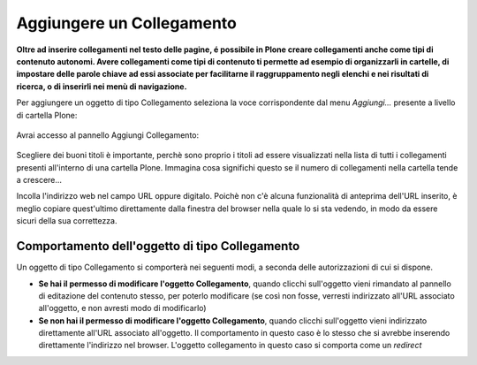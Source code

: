 Aggiungere un Collegamento
===========================

**Oltre ad inserire collegamenti nel testo delle pagine, é possibile in Plone
creare collegamenti anche come tipi di contenuto autonomi. Avere collegamenti
come tipi di contenuto ti permette ad esempio di organizzarli in cartelle,
di impostare delle parole chiave ad essi associate per facilitarne il raggruppamento
negli elenchi e nei risultati di ricerca, o di inserirli nei menù di navigazione.**

Per aggiungere un oggetto di tipo Collegamento seleziona la voce corrispondente
dal menu *Aggiungi...* presente a livello di cartella Plone:

.. figure:: ../_static/addnewmenu.png
   :align: center
   :alt: add-new-menu.png


Avrai accesso al pannello Aggiungi Collegamento:

.. figure:: ../_static/addlink.png
   :align: center
   :alt: null

Scegliere dei buoni titoli è importante, perchè sono proprio i titoli
ad essere visualizzati nella lista di tutti i collegamenti presenti all'interno di una cartella Plone.
Immagina cosa significhi questo se il numero di collegamenti nella cartella tende a crescere...

Incolla l'indirizzo web nel campo URL oppure digitalo. Poichè non c'è alcuna
funzionalità di anteprima dell'URL inserito, è meglio copiare quest'ultimo direttamente dalla finestra 
del browser nella quale lo si sta vedendo, in modo da essere sicuri della sua correttezza.

Comportamento dell'oggetto di tipo Collegamento
-----------------------------------------------

Un oggetto di tipo Collegamento si comporterà nei seguenti modi, a seconda delle
autorizzazioni di cui si dispone.

- **Se hai il permesso di modificare l'oggetto Collegamento**, quando clicchi sull'oggetto vieni rimandato al pannello di editazione del contenuto stesso, per poterlo modificare (se così non fosse, verresti indirizzato all'URL associato all'oggetto, e non avresti modo di modificarlo) 
- **Se non hai il permesso di modificare l'oggetto Collegamento**, quando clicchi sull'oggetto vieni indirizzato direttamente all'URL associato all'oggetto. Il comportamento in questo caso è lo stesso che si avrebbe inserendo direttamente l'indirizzo nel browser. L'oggetto collegamento in questo caso si comporta come un *redirect*

